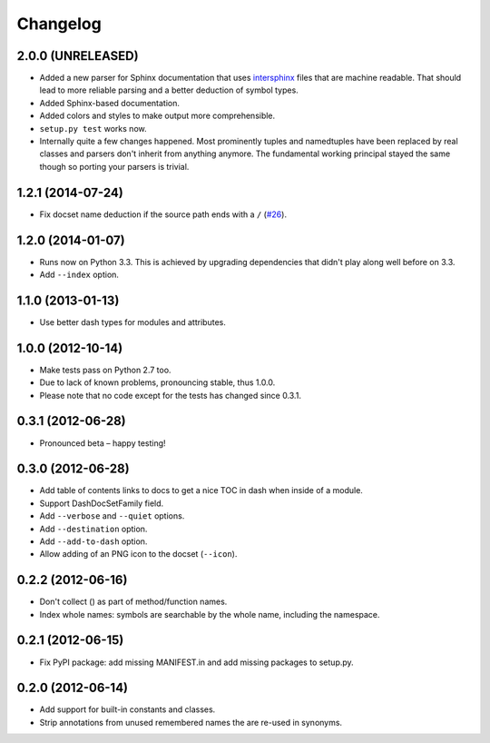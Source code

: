 .. :changelog:

Changelog
=========


2.0.0 (UNRELEASED)
------------------

- Added a new parser for Sphinx documentation that uses `intersphinx <http://sphinx-doc.org/latest/ext/intersphinx.html>`_ files that are machine readable.
  That should lead to more reliable parsing and a better deduction of symbol types.
- Added Sphinx-based documentation.
- Added colors and styles to make output more comprehensible.
- ``setup.py test`` works now.
- Internally quite a few changes happened.
  Most prominently tuples and namedtuples have been replaced by real classes and parsers don't inherit from anything anymore.
  The fundamental working principal stayed the same though so porting your parsers is trivial.


1.2.1 (2014-07-24)
------------------

- Fix docset name deduction if the source path ends with a ``/`` (`#26 <https://github.com/hynek/doc2dash/issues/26>`_).


1.2.0 (2014-01-07)
------------------

- Runs now on Python 3.3.
  This is achieved by upgrading dependencies that didn't play along well before on 3.3.
- Add ``--index`` option.


1.1.0 (2013-01-13)
------------------

- Use better dash types for modules and attributes.


1.0.0 (2012-10-14)
------------------

- Make tests pass on Python 2.7 too.
- Due to lack of known problems, pronouncing stable, thus 1.0.0.
- Please note that no code except for the tests has changed since 0.3.1.


0.3.1 (2012-06-28)
------------------

- Pronounced beta – happy testing!


0.3.0 (2012-06-28)
------------------

- Add table of contents links to docs to get a nice TOC in dash when inside of a module.
- Support DashDocSetFamily field.
- Add ``--verbose`` and ``--quiet`` options.
- Add ``--destination`` option.
- Add ``--add-to-dash`` option.
- Allow adding of an PNG icon to the docset (``--icon``).


0.2.2 (2012-06-16)
------------------

- Don't collect () as part of method/function names.
- Index whole names: symbols are searchable by the whole name, including the namespace.


0.2.1 (2012-06-15)
------------------

- Fix PyPI package: add missing MANIFEST.in and add missing packages to setup.py.


0.2.0 (2012-06-14)
------------------

- Add support for built-in constants and classes.
- Strip annotations from unused remembered names the are re-used in synonyms.
